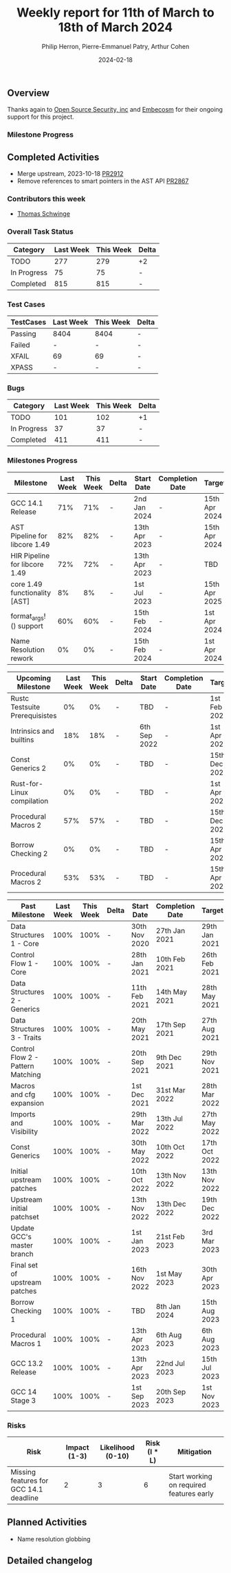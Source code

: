 #+title:  Weekly report for 11th of March to 18th of March 2024
#+author: Philip Herron, Pierre-Emmanuel Patry, Arthur Cohen
#+date:   2024-02-18

** Overview

Thanks again to [[https://opensrcsec.com/][Open Source Security, inc]] and [[https://www.embecosm.com/][Embecosm]] for their ongoing support for this project.

*** Milestone Progress

** Completed Activities

- Merge upstream, 2023-10-18                          [[https://github.com/rust-gcc/gccrs/pull/2912][PR2912]]
- Remove references to smart pointers in the AST API  [[https://github.com/rust-gcc/gccrs/pull/2867][PR2867]]

*** Contributors this week

- [[https://github.com/tschwinge][Thomas Schwinge]]

*** Overall Task Status

| Category    | Last Week | This Week | Delta |
|-------------+-----------+-----------+-------|
| TODO        |       277 |       279 |    +2 |
| In Progress |        75 |        75 |     - |
| Completed   |       815 |       815 |     - |

*** Test Cases

| TestCases | Last Week | This Week | Delta |
|-----------+-----------+-----------+-------|
| Passing   | 8404      | 8404      |     - |
| Failed    | -         | -         |     - |
| XFAIL     | 69        | 69        |     - |
| XPASS     | -         | -         |     - |

*** Bugs

| Category    | Last Week | This Week | Delta |
|-------------+-----------+-----------+-------|
| TODO        |       101 |       102 |    +1 |
| In Progress |        37 |        37 |     - |
| Completed   |       411 |       411 |     - |

*** Milestones Progress

| Milestone                         | Last Week | This Week | Delta | Start Date    | Completion Date | Target        |
|-----------------------------------+-----------+-----------+-------+---------------+-----------------+---------------|
| GCC 14.1 Release                  |       71% |       71% | -     |  2nd Jan 2024 | -               | 15th Apr 2024 |
| AST Pipeline for libcore 1.49     |       82% |       82% | -     | 13th Apr 2023 | -               | 15th Apr 2024 |
| HIR Pipeline for libcore 1.49     |       72% |       72% | -     | 13th Apr 2023 | -               | TBD           |
| core 1.49 functionality [AST]     |        8% |        8% | -     |  1st Jul 2023 | -               | 15th Apr 2025 |
| format_args!() support            |       60% |       60% | -     | 15th Feb 2024 | -               |  1st Apr 2024 |
| Name Resolution rework            |        0% |        0% | -     | 15th Feb 2024 | -               |  1st Apr 2024 |

| Upcoming Milestone                | Last Week | This Week | Delta | Start Date    | Completion Date | Target        |
|-----------------------------------+-----------+-----------+-------+---------------+-----------------+---------------|
| Rustc Testsuite Prerequisistes    |        0% |        0% | -     | TBD           | -               |  1st Feb 2024 |
| Intrinsics and builtins           |       18% |       18% | -     |  6th Sep 2022 | -               |  1st Apr 2025 |
| Const Generics 2                  |        0% |        0% | -     | TBD           | -               | 15th Dec 2024 |
| Rust-for-Linux compilation        |        0% |        0% | -     | TBD           | -               |  1st Apr 2025 |
| Procedural Macros 2               |       57% |       57% | -     | TBD           | -               | 15th Dec 2024 |
| Borrow Checking 2                 |        0% |        0% | -     | TBD           | -               | 15th Apr 2025 |
| Procedural Macros 2               |       53% |       53% | -     | TBD           | -               | 15th Apr 2025 |

| Past Milestone                    | Last Week | This Week | Delta | Start Date    | Completion Date | Target        |
|-----------------------------------+-----------+-----------+-------+---------------+-----------------+---------------|
| Data Structures 1 - Core          |      100% |      100% | -     | 30th Nov 2020 | 27th Jan 2021   | 29th Jan 2021 |
| Control Flow 1 - Core             |      100% |      100% | -     | 28th Jan 2021 | 10th Feb 2021   | 26th Feb 2021 |
| Data Structures 2 - Generics      |      100% |      100% | -     | 11th Feb 2021 | 14th May 2021   | 28th May 2021 |
| Data Structures 3 - Traits        |      100% |      100% | -     | 20th May 2021 | 17th Sep 2021   | 27th Aug 2021 |
| Control Flow 2 - Pattern Matching |      100% |      100% | -     | 20th Sep 2021 |  9th Dec 2021   | 29th Nov 2021 |
| Macros and cfg expansion          |      100% |      100% | -     |  1st Dec 2021 | 31st Mar 2022   | 28th Mar 2022 |
| Imports and Visibility            |      100% |      100% | -     | 29th Mar 2022 | 13th Jul 2022   | 27th May 2022 |
| Const Generics                    |      100% |      100% | -     | 30th May 2022 | 10th Oct 2022   | 17th Oct 2022 |
| Initial upstream patches          |      100% |      100% | -     | 10th Oct 2022 | 13th Nov 2022   | 13th Nov 2022 |
| Upstream initial patchset         |      100% |      100% | -     | 13th Nov 2022 | 13th Dec 2022   | 19th Dec 2022 |
| Update GCC's master branch        |      100% |      100% | -     |  1st Jan 2023 | 21st Feb 2023   |  3rd Mar 2023 |
| Final set of upstream patches     |      100% |      100% | -     | 16th Nov 2022 |  1st May 2023   | 30th Apr 2023 |
| Borrow Checking 1                 |      100% |      100% | -     | TBD           |  8th Jan 2024   | 15th Aug 2023 |
| Procedural Macros 1               |      100% |      100% | -     | 13th Apr 2023 | 6th Aug 2023    |  6th Aug 2023 |
| GCC 13.2 Release                  |      100% |      100% | -     | 13th Apr 2023 | 22nd Jul 2023   | 15th Jul 2023 |
| GCC 14 Stage 3                    |      100% |      100% | -     |  1st Sep 2023 | 20th Sep 2023   |  1st Nov 2023 |

*** Risks

| Risk                                          | Impact (1-3) | Likelihood (0-10) | Risk (I * L) | Mitigation                                                    |
|-----------------------------------------------+--------------+-------------------+--------------+---------------------------------------------------------------|
| Missing features for GCC 14.1 deadline        |            2 |                 3 |            6 | Start working on required features early                      |

** Planned Activities

- Name resolution globbing

** Detailed changelog
